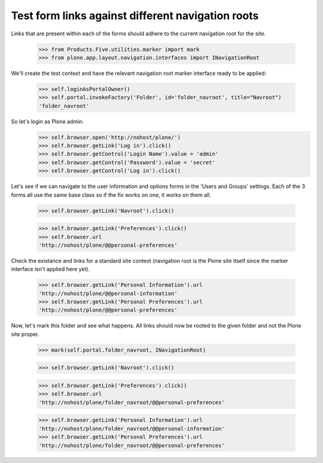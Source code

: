 Test form links against different navigation roots
--------------------------------------------------

Links that are present within each of the forms should adhere to
the current navigation root for the site.

    >>> from Products.Five.utilities.marker import mark
    >>> from plone.app.layout.navigation.interfaces import INavigationRoot

We'll create the test context and have the relevant navigation root marker
interface ready to be applied:

    >>> self.loginAsPortalOwner()
    >>> self.portal.invokeFactory('Folder', id='folder_navroot', title="Navroot")
    'folder_navroot'


So let's login as Plone admin:
    >>> self.browser.open('http://nohost/plone/')
    >>> self.browser.getLink('Log in').click()
    >>> self.browser.getControl('Login Name').value = 'admin'
    >>> self.browser.getControl('Password').value = 'secret'
    >>> self.browser.getControl('Log in').click()

Let's see if we can navigate to the user information and options forms
in the 'Users and Groups' settings. Each of the 3 forms all use the
same base class so if the fix works on one, it works on them all.

    >>> self.browser.getLink('Navroot').click()

    >>> self.browser.getLink('Preferences').click()
    >>> self.browser.url
    'http://nohost/plone/@@personal-preferences'

Check the existance and links for a standard site context (navigation root
is the Plone site itself since the marker interface isn't applied here
yet).

    >>> self.browser.getLink('Personal Information').url
    'http://nohost/plone/@@personal-information'
    >>> self.browser.getLink('Personal Preferences').url
    'http://nohost/plone/@@personal-preferences'

Now, let's mark this folder and see what happens.  All links should
now be rooted to the given folder and not the Plone site proper.

    >>> mark(self.portal.folder_navroot, INavigationRoot)

    >>> self.browser.getLink('Navroot').click()

    >>> self.browser.getLink('Preferences').click()
    >>> self.browser.url
    'http://nohost/plone/folder_navroot/@@personal-preferences'

    >>> self.browser.getLink('Personal Information').url
    'http://nohost/plone/folder_navroot/@@personal-information'
    >>> self.browser.getLink('Personal Preferences').url
    'http://nohost/plone/folder_navroot/@@personal-preferences'


